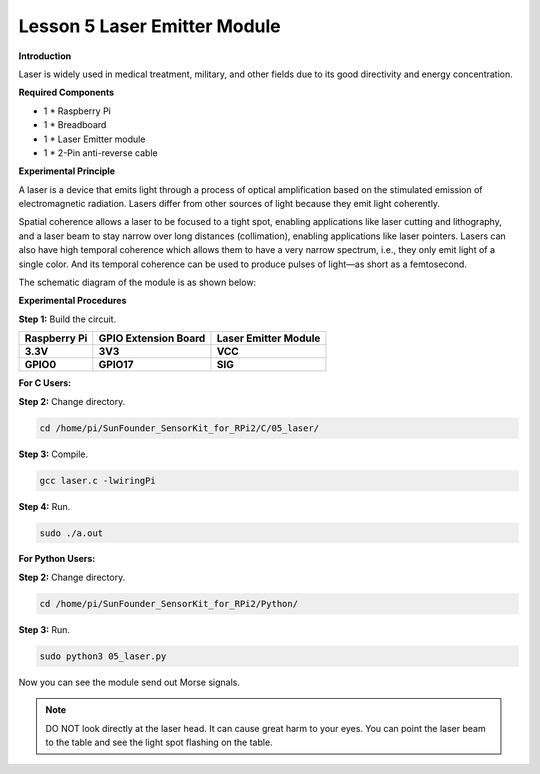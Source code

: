 Lesson 5 Laser Emitter Module
=============================

**Introduction**

Laser is widely used in medical treatment, military, and other fields
due to its good directivity and energy concentration.

.. image:: media/image115.png
   :width: 1.83264in
   :height: 1.33194in

**Required Components**

- 1 \* Raspberry Pi

- 1 \* Breadboard

- 1 \* Laser Emitter module

- 1 \* 2-Pin anti-reverse cable

**Experimental Principle**

A laser is a device that emits light through a process of optical
amplification based on the stimulated emission of electromagnetic
radiation. Lasers differ from other sources of light because they emit
light coherently.

Spatial coherence allows a laser to be focused to a tight spot, enabling
applications like laser cutting and lithography, and a laser beam to
stay narrow over long distances (collimation), enabling applications
like laser pointers. Lasers can also have high temporal coherence which
allows them to have a very narrow spectrum, i.e., they only emit light
of a single color. And its temporal coherence can be used to produce
pulses of light—as short as a femtosecond.

The schematic diagram of the module is as shown below:

.. image:: media/image116.png
   :width: 3.85417in
   :height: 1.85in

**Experimental Procedures**

**Step 1:** Build the circuit.

+----------------------+-----------------------+-----------------------+
| **Raspberry Pi**     | **GPIO Extension      | **Laser Emitter       |
|                      | Board**               | Module**              |
+----------------------+-----------------------+-----------------------+
| **3.3V**             | **3V3**               | **VCC**               |
+----------------------+-----------------------+-----------------------+
| **GPIO0**            | **GPIO17**            | **SIG**               |
+----------------------+-----------------------+-----------------------+

.. image:: media/image117.png
   :alt: C:\Users\Daisy\Desktop\Fritzing(英语)\05_Laser_bb.png05_Laser_bb
   :width: 6.40972in
   :height: 5.32292in

**For C Users:**

**Step 2:** Change directory.

.. code-block::

    cd /home/pi/SunFounder_SensorKit_for_RPi2/C/05_laser/

**Step 3:** Compile.

.. code-block::

    gcc laser.c -lwiringPi

**Step 4:** Run.

.. code-block::

    sudo ./a.out

**For Python Users:**

**Step 2:** Change directory.

.. code-block::

    cd /home/pi/SunFounder_SensorKit_for_RPi2/Python/

**Step 3:** Run.

.. code-block::

    sudo python3 05_laser.py

Now you can see the module send out Morse signals.

.. note:: 
    DO NOT look directly at the laser head. It can cause great harm to
    your eyes. You can point the laser beam to the table and see the light
    spot flashing on the table.

.. image:: media/5.png
  :width: 700